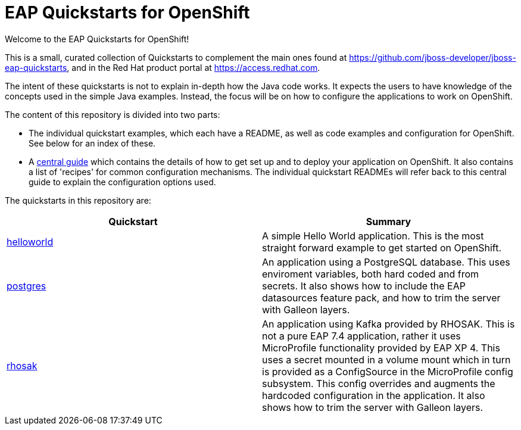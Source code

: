 = EAP Quickstarts for OpenShift

Welcome to the EAP Quickstarts for OpenShift!

This is a small, curated collection of Quickstarts to complement the main ones found at https://github.com/jboss-developer/jboss-eap-quickstarts, and in the Red Hat product portal at https://access.redhat.com.

The intent of these quickstarts is not to explain in-depth how the Java code works. It expects the users to have knowledge of the concepts used in the simple Java examples. Instead, the focus will be on how to configure the applications to work on OpenShift.

The content of this repository is divided into two parts:

* The individual quickstart examples, which each have a README, as well as code examples and configuration for OpenShift. See below for an index of these.
* A link:RUNNING_ON_OPENSHIFT.adoc[central guide] which contains the details of how to get set up and to deploy your application on OpenShift. It also contains a list of 'recipes' for common configuration mechanisms. The individual quickstart READMEs will refer back to this central guide to explain the configuration options used.

The quickstarts in this repository are:

[cols="1,1"]
|===
|Quickstart |Summary

|link:./helloworld/[helloworld]
|A simple Hello World application. This is the most straight forward example to get started on OpenShift.

|link:./postgres/[postgres]
|An application using a PostgreSQL database. This uses enviroment variables, both hard coded and from secrets. It also shows how to include the EAP datasources feature pack, and how to trim the server with Galleon layers.

|link:./rhosak/[rhosak]
|An application using Kafka provided by RHOSAK. This is not a pure EAP 7.4 application, rather it uses MicroProfile functionality provided by EAP XP 4. This uses a secret mounted in a volume mount which in turn is provided as a ConfigSource in the MicroProfile config subsystem. This config overrides and augments the hardcoded configuration in the application. It also shows how to trim the server with Galleon layers.
|===